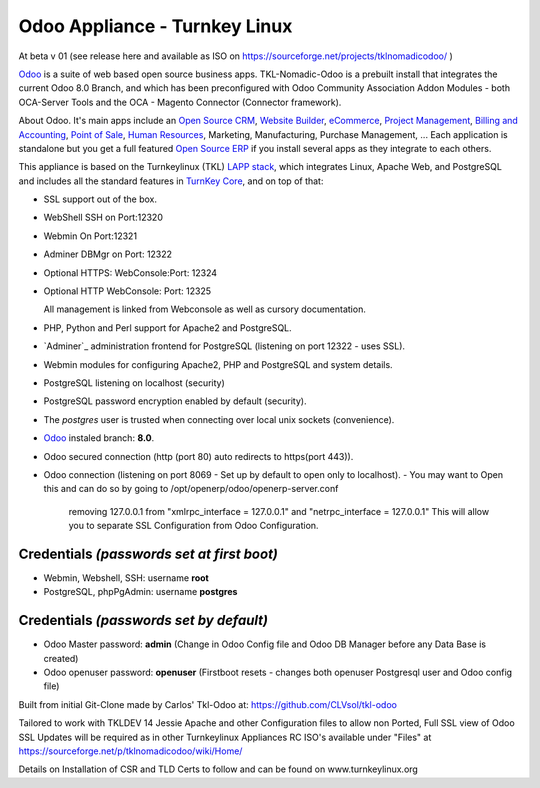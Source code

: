 Odoo Appliance - Turnkey Linux  
=======================
At beta v 01 (see release here and available as ISO on https://sourceforge.net/projects/tklnomadicodoo/  )

`Odoo`_ is a suite of web based open source business apps.  TKL-Nomadic-Odoo is a prebuilt install that integrates the current Odoo 8.0 Branch, and which has been preconfigured with Odoo Community Association Addon Modules - both OCA-Server Tools and the OCA - Magento Connector (Connector framework).

About Odoo.
It's main apps include an `Open Source CRM`_, `Website Builder`_, `eCommerce`_, `Project Management`_, `Billing and Accounting`_, `Point of Sale`_, `Human Resources`_, Marketing, Manufacturing, Purchase Management, ...  Each application is standalone but you get a full featured `Open Source ERP`_ if you install several apps as they integrate to each others.

This appliance is based on the Turnkeylinux (TKL) `LAPP stack`_, which integrates Linux, Apache Web, and PostgreSQL and includes all the standard features in `TurnKey Core`_, and on top of that:

- SSL support out of the box.

- WebShell SSH on   Port:12320
- Webmin On         Port:12321
- Adminer DBMgr on  Port: 12322
- Optional HTTPS: WebConsole:Port: 12324
- Optional HTTP WebConsole:  Port: 12325

  All management is linked from Webconsole as well as cursory documentation.

- PHP, Python and Perl support for Apache2 and PostgreSQL.
- `Adminer`_ administration frontend for PostgreSQL (listening on
  port 12322 - uses SSL).
  
- Webmin modules for configuring Apache2, PHP and PostgreSQL and system details.
- PostgreSQL listening on localhost (security)
- PostgreSQL password encryption enabled by default (security).
- The *postgres* user is trusted when connecting over local unix sockets
  (convenience).
- `Odoo`_ instaled branch: **8.0**.
- Odoo secured connection (http (port 80) auto redirects to https(port 443)).

- Odoo connection (listening on port 8069 -  Set up by default to open only to localhost).
  - You may want to Open this and can do so by going to /opt/openerp/odoo/openerp-server.conf
    removing 127.0.0.1 from "xmlrpc_interface = 127.0.0.1" and "netrpc_interface = 127.0.0.1"
    This will allow you to separate SSL Configuration from Odoo Configuration.


Credentials *(passwords set at first boot)*
-------------------------------------------

-  Webmin, Webshell, SSH: username **root**
-  PostgreSQL, phpPgAdmin: username **postgres**

Credentials *(passwords set by default)*
----------------------------------------

-  Odoo Master password: **admin**  (Change in Odoo Config file and Odoo DB Manager before any Data Base is created)
-  Odoo openuser password: **openuser**  (Firstboot resets - changes both openuser Postgresql user and Odoo config file)
  
.. _Odoo: https://www.odoo.com
.. _Open Source CRM: https://www.odoo.com/page/crm
.. _Website Builder: https://www.odoo.com/page/website-builder
.. _eCommerce: https://www.odoo.com/page/e-commerce
.. _Project Management: https://www.odoo.com/page/project-management
.. _Billing and Accounting: https://www.odoo.com/page/accounting
.. _Point of Sale: https://www.odoo.com/page/point-of-sale
.. _Human Resources: https://www.odoo.com/page/employees
.. _Open Source ERP: https://www.odoo.com
.. _LAPP stack: http://www.turnkeylinux.org/lapp
.. _PHPPgAdmin: http://phppgadmin.sourceforge.net/
.. _TurnKey Core: http://www.turnkeylinux.org/core

Built from initial Git-Clone made by Carlos' Tkl-Odoo at:
https://github.com/CLVsol/tkl-odoo

Tailored to work with TKLDEV 14 Jessie
Apache and other Configuration files to allow non Ported, Full SSL view of Odoo
SSL Updates will be required as in other Turnkeylinux Appliances
RC ISO's available under "Files" at  https://sourceforge.net/p/tklnomadicodoo/wiki/Home/

Details on Installation of CSR and TLD Certs to follow and can be found on www.turnkeylinux.org
